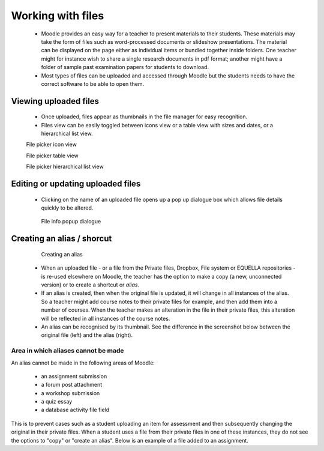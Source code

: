 .. _working_with_files:

Working with files
===================

 * Moodle provides an easy way for a teacher to present materials to their students. These materials may take the form of files such as word-processed documents or slideshow presentations. The material can be displayed on the page either as individual items or bundled together inside folders. One teacher might for instance wish to share a single research documents in pdf format; another might have a folder of sample past examination papers for students to download.
 * Most types of files can be uploaded and accessed through Moodle but the students needs to have the correct software to be able to open them.
 
Viewing uploaded files
-----------------------
 * Once uploaded, files appear as thumbnails in the file manager for easy recognition.
 * Files view can be easily toggled between icons view or a table view with sizes and dates, or a hierarchical list view. 

 .. image:: _images/thumbnails_icon.png
 File picker icon view
 
 .. image:: _images/table_view.png
 File picker table view
 
 .. image:: _images/hierarchical_view.png
 File picker hierarchical list view
 
Editing or updating uploaded files
------------------------------------
 * Clicking on the name of an uploaded file opens up a pop up dialogue box which allows file details quickly to be altered. 

  .. image:: _images/pop_dialogue.png
  File info popup dialogue

Creating an alias / shorcut
-----------------------------

  .. image:: _images/create_alias.png
  Creating an alias
  
  .. image:: _images/shortcut.png

 * When an uploaded file - or a file from the Private files, Dropbox, File system or EQUELLA repositories - is re-used elsewhere on Moodle, the teacher has the option to make a copy (a new, unconnected version) or to create a shortcut or *alias*.
 * If an alias is created, then when the original file is updated, it will change in all instances of the alias. So a teacher might add course notes to their private files for example, and then add them into a number of courses. When the teacher makes an alteration in the file in their private files, this alteration will be reflected in all instances of the course notes.
 * An alias can be recognised by its thumbnail. See the difference in the screenshot below between the original file (left) and the alias (right).
 
Area in which aliases cannot be made
^^^^^^^^^^^^^^^^^^^^^^^^^^^^^^^^^^^^^^
An alias cannot be made in the following areas of Moodle:

  * an assignment submission
  * a forum post attachment
  * a workshop submission
  * a quiz essay
  * a database activity file field 
  
This is to prevent cases such as a student uploading an item for assessment and then subsequently changing the original in their private files. When a student uses a file from their private files in one of these instances, they do not see the options to "copy" or "create an alias". Below is an example of a file added to an assignment.

